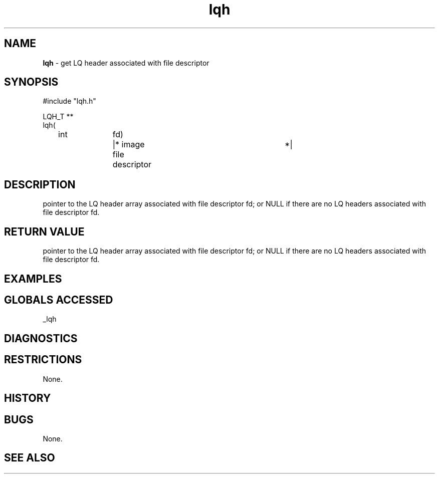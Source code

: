 .TH "lqh" "3" "5 November 2015" "IPW v2" "IPW Library Functions"
.SH NAME
.PP
\fBlqh\fP - get LQ header associated with file descriptor
.SH SYNOPSIS
.sp
.nf
.ft CR
#include "lqh.h"

LQH_T **
lqh(
	int		fd)	|* image file descriptor	*|

.ft R
.fi
.SH DESCRIPTION
.PP
pointer to the LQ header array associated with file descriptor fd; or
NULL if there are no LQ headers associated with file descriptor fd.
.SH RETURN VALUE
.PP
pointer to the LQ header array associated with file descriptor fd; or
NULL if there are no LQ headers associated with file descriptor fd.
.SH EXAMPLES
.SH GLOBALS ACCESSED
.PP
_lqh
.SH DIAGNOSTICS
.SH RESTRICTIONS
.PP
None.
.SH HISTORY
.SH BUGS
.PP
None.
.SH SEE ALSO
